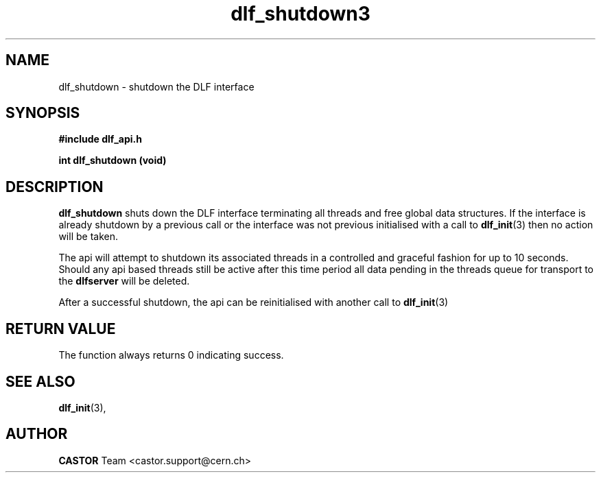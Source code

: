 .lf 3 dlf_shutdown.man
.TH dlf_shutdown3 "$Date: 2006/06/20 13:35:02 $ CERN IT-FIO" CASTOR "DLF Library Functions"
.SH NAME
dlf_shutdown \- shutdown the DLF interface
.SH SYNOPSIS
.B #include "dlf_api.h"

.BI "int dlf_shutdown (void)"
.SH DESCRIPTION
.B dlf_shutdown
shuts down the DLF interface terminating all threads and free global data structures. If the interface is already shutdown by a previous call or the interface was not previous initialised with a call to
.BR "dlf_init" (3)
then no action will be taken.

The api will attempt to shutdown its associated threads in a controlled and graceful fashion for up to 10 seconds. Should any api based threads still be active after this time period all data pending in the threads queue for transport to the 
.BR dlfserver 
will be deleted.

After a successful shutdown, the api can be reinitialised with another call to
.BR "dlf_init" (3)

.SH "RETURN VALUE"
The function always returns 0 indicating success.

.SH "SEE ALSO"
.BR dlf_init (3),

.SH AUTHOR
\fBCASTOR\fP Team <castor.support@cern.ch>
